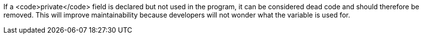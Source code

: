 If a <code>private</code> field is declared but not used in the program, it can be considered dead code and should therefore be removed. This will improve maintainability because developers will not wonder what the variable is used for.

